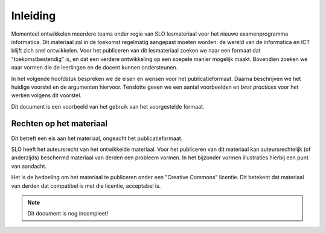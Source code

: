 *********
Inleiding
*********

Momenteel ontwikkelen meerdere teams onder regie van SLO lesmateriaal voor het nieuwe examenprogramma informatica.
Dit materiaal zal in de toekomst regelmatig aangepast moeten worden:
de wereld van de informatica en ICT blijft zich snel ontwikkelen.
Voor het publiceren van dit lesmateriaal zoeken we naar een formaat dat "toekomstbestendig" is,
en dat een verdere ontwikkeling op een soepele manier mogelijk maakt.
Bovendien zoeken we naar vormen die de leerlingen en de docent kunnen ondersteunen.

In het volgende hoofdstuk bespreken we de eisen en wensen voor het publicatieformaat.
Daarna beschrijven we het huidige voorstel en de argumenten hiervoor.
Tenslotte geven we een aantal voorbeelden en *best practices* voor het werken volgens dit voorstel.

Dit document is een voorbeeld van het gebruik van het voorgestelde formaat.

Rechten op het materiaal
========================

Dit betreft een eis aan het materiaal, ongeacht het publicatieformaat.

SLO heeft het auteursrecht van het ontwikkelde materiaal.
Voor het publiceren van dit materiaal kan auteursrechtelijk (of anderzijds) beschermd  materiaal van derden een probleem vormen.
In het bijzonder vormen illustraties hierbij een punt van aandacht.

Het is de bedoeling om het materiaal te publiceren onder een "Creative Commons" licentie.
Dit betekent dat materiaal van derden dat compatibel is met die licentie, acceptabel is.

.. todo::

  * Check auteursrecht etc. SLO (jurist?).
  * Welke CC-licentie? (bijvoorbeeld CC-BY-SA? - als Wikipedia?)

.. note::

   Dit document is nog incompleet!

.. todo::

   Toevoegen van de mogelijkheid om feedback op dit voorstel te geven.
